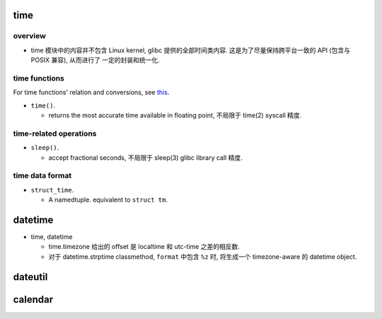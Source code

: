 time
====

overview
--------

- time 模块中的内容并不包含 Linux kernel, glibc 提供的全部时间类内容.
  这是为了尽量保持跨平台一致的 API (包含与 POSIX 兼容), 从而进行了
  一定的封装和统一化.


time functions
--------------
For time functions' relation and conversions, see
`this </cs/linux/system-programming/time.rst>`_.

- ``time()``.

  * returns the most accurate time available in floating point, 不局限于
    time(2) syscall 精度.

time-related operations
-----------------------

- ``sleep()``.

  * accept fractional seconds, 不局限于 sleep(3) glibc library call 精度.

time data format
----------------

- ``struct_time``.

  * A namedtuple. equivalent to ``struct tm``.

datetime
========
- time, datetime

  * time.timezone 给出的 offset 是 localtime 和 utc-time 之差的相反数.

  * 对于 datetime.strptime classmethod, ``format`` 中包含 ``%z`` 时, 将生成一个
    timezone-aware 的 datetime object.

dateutil
========

calendar
========

